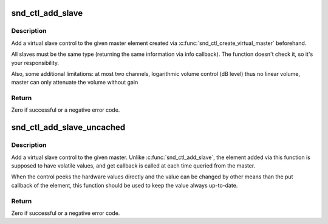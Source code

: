 .. -*- coding: utf-8; mode: rst -*-
.. src-file: include/sound/control.h

.. _`snd_ctl_add_slave`:

snd_ctl_add_slave
=================

.. c:function:: int snd_ctl_add_slave(struct snd_kcontrol *master, struct snd_kcontrol *slave)

    Add a virtual slave control

    :param struct snd_kcontrol \*master:
        vmaster element

    :param struct snd_kcontrol \*slave:
        slave element to add

.. _`snd_ctl_add_slave.description`:

Description
-----------

Add a virtual slave control to the given master element created via
\ :c:func:`snd_ctl_create_virtual_master`\  beforehand.

All slaves must be the same type (returning the same information
via info callback).  The function doesn't check it, so it's your
responsibility.

Also, some additional limitations:
at most two channels,
logarithmic volume control (dB level) thus no linear volume,
master can only attenuate the volume without gain

.. _`snd_ctl_add_slave.return`:

Return
------

Zero if successful or a negative error code.

.. _`snd_ctl_add_slave_uncached`:

snd_ctl_add_slave_uncached
==========================

.. c:function:: int snd_ctl_add_slave_uncached(struct snd_kcontrol *master, struct snd_kcontrol *slave)

    Add a virtual slave control

    :param struct snd_kcontrol \*master:
        vmaster element

    :param struct snd_kcontrol \*slave:
        slave element to add

.. _`snd_ctl_add_slave_uncached.description`:

Description
-----------

Add a virtual slave control to the given master.
Unlike \ :c:func:`snd_ctl_add_slave`\ , the element added via this function
is supposed to have volatile values, and get callback is called
at each time queried from the master.

When the control peeks the hardware values directly and the value
can be changed by other means than the put callback of the element,
this function should be used to keep the value always up-to-date.

.. _`snd_ctl_add_slave_uncached.return`:

Return
------

Zero if successful or a negative error code.

.. This file was automatic generated / don't edit.

